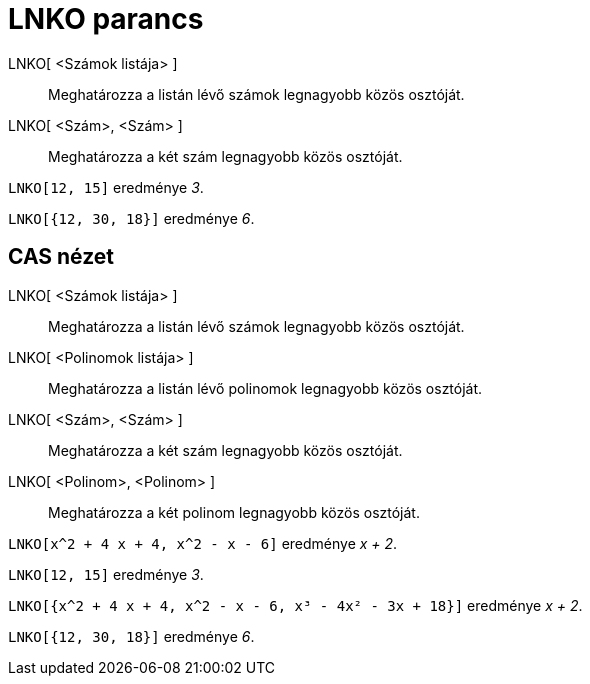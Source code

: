 = LNKO parancs
:page-en: commands/GCD
ifdef::env-github[:imagesdir: /hu/modules/ROOT/assets/images]

LNKO[ <Számok listája> ]::
  Meghatározza a listán lévő számok legnagyobb közös osztóját.
LNKO[ <Szám>, <Szám> ]::
  Meghatározza a két szám legnagyobb közös osztóját.

[EXAMPLE]
====

`++LNKO[12, 15]++` eredménye _3_.

====

[EXAMPLE]
====

`++LNKO[{12, 30, 18}]++` eredménye _6_.

====

== CAS nézet

LNKO[ <Számok listája> ]::
  Meghatározza a listán lévő számok legnagyobb közös osztóját.
LNKO[ <Polinomok listája> ]::
  Meghatározza a listán lévő polinomok legnagyobb közös osztóját.
LNKO[ <Szám>, <Szám> ]::
  Meghatározza a két szám legnagyobb közös osztóját.
LNKO[ <Polinom>, <Polinom> ]::
  Meghatározza a két polinom legnagyobb közös osztóját.

[EXAMPLE]
====

`++LNKO[x^2 + 4 x + 4, x^2 - x - 6]++` eredménye _x + 2_.

====

[EXAMPLE]
====

`++LNKO[12, 15]++` eredménye _3_.

====

[EXAMPLE]
====

`++LNKO[{x^2 + 4 x + 4, x^2 - x - 6, x³ - 4x² - 3x + 18}]++` eredménye _x + 2_.

====

[EXAMPLE]
====

`++LNKO[{12, 30, 18}]++` eredménye _6_.

====
